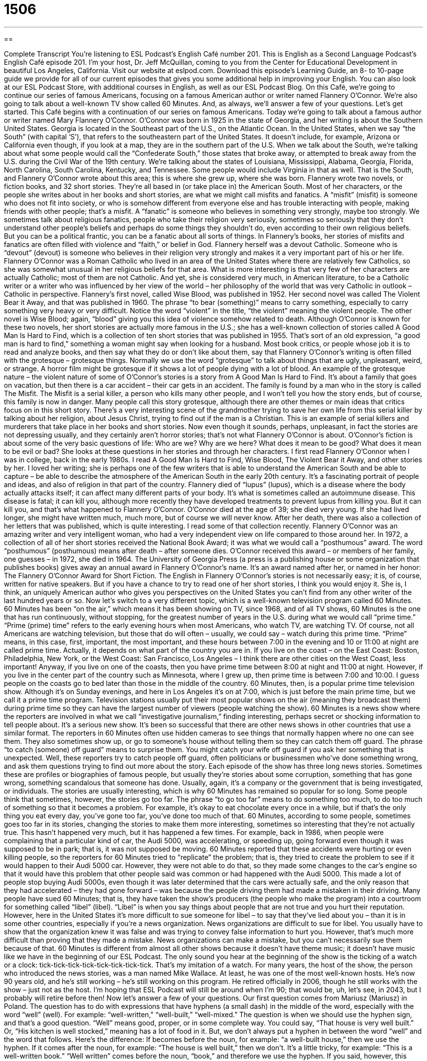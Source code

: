 = 1506
:toc: left
:toclevels: 3
:sectnums:
:stylesheet: ../../../myAdocCss.css

'''

== 

Complete Transcript
You’re listening to ESL Podcast’s English Café number 201.
This is English as a Second Language Podcast’s English Café episode 201. I’m your host, Dr. Jeff McQuillan, coming to you from the Center for Educational Development in beautiful Los Angeles, California.
Visit our website at eslpod.com. Download this episode’s Learning Guide, an 8- to 10-page guide we provide for all of our current episodes that gives you some additional help in improving your English. You can also look at our ESL Podcast Store, with additional courses in English, as well as our ESL Podcast Blog.
On this Café, we’re going to continue our series of famous Americans, focusing on a famous American author or writer named Flannery O’Connor. We’re also going to talk about a well-known TV show called 60 Minutes. And, as always, we’ll answer a few of your questions. Let’s get started.
This Café begins with a continuation of our series on famous Americans. Today we’re going to talk about a famous author or writer named Mary Flannery O’Connor. O’Connor was born in 1925 in the state of Georgia, and her writing is about the Southern United States. Georgia is located in the Southeast part of the U.S., on the Atlantic Ocean. In the United States, when we say “the South” (with capital ‘S’), that refers to the southeastern part of the United States. It doesn’t include, for example, Arizona or California even though, if you look at a map, they are in the southern part of the U.S. When we talk about the South, we’re talking about what some people would call the “Confederate South,” those states that broke away, or attempted to break away from the U.S. during the Civil War of the 19th century. We’re talking about the states of Louisiana, Mississippi, Alabama, Georgia, Florida, North Carolina, South Carolina, Kentucky, and Tennessee. Some people would include Virginia in that as well. That is the South, and Flannery O’Connor wrote about this area; this is where she grew up, where she was born.
Flannery wrote two novels, or fiction books, and 32 short stories. They’re all based in (or take place in) the American South. Most of her characters, or the people she writes about in her books and short stories, are what we might call misfits and fanatics. A “misfit” (misfit) is someone who does not fit into society, or who is somehow different from everyone else and has trouble interacting with people, making friends with other people; that’s a misfit. A “fanatic” is someone who believes in something very strongly, maybe too strongly. We sometimes talk about religious fanatics, people who take their religion very seriously, sometimes so seriously that they don’t understand other people’s beliefs and perhaps do some things they shouldn’t do, even according to their own religious beliefs. But you can be a political frantic, you can be a fanatic about all sorts of things.
In Flannery’s books, her stories of misfits and fanatics are often filled with violence and “faith,” or belief in God. Flannery herself was a devout Catholic. Someone who is “devout” (devout) is someone who believes in their religion very strongly and makes it a very important part of his or her life. Flannery O’Connor was a Roman Catholic who lived in an area of the United States where there are relatively few Catholics, so she was somewhat unusual in her religious beliefs for that area. What is more interesting is that very few of her characters are actually Catholic; most of them are not Catholic. And yet, she is considered very much, in American literature, to be a Catholic writer or a writer who was influenced by her view of the world – her philosophy of the world that was very Catholic in outlook – Catholic in perspective.
Flannery’s first novel, called Wise Blood, was published in 1952. Her second novel was called The Violent Bear it Away, and that was published in 1960. The phrase “to bear (something)” means to carry something, especially to carry something very heavy or very difficult. Notice the word “violent” in the title, “the violent” meaning the violent people. The other novel is Wise Blood; again, “blood” giving you this idea of violence somehow related to death. Although O’Connor is known for these two novels, her short stories are actually more famous in the U.S.; she has a well-known collection of stories called A Good Man Is Hard to Find, which is a collection of ten short stories that was published in 1955. That’s sort of an old expression, “a good man is hard to find,” something a woman might say when looking for a husband.
Most book critics, or people whose job it is to read and analyze books, and then say what they do or don’t like about them, say that Flannery O’Connor’s writing is often filled with the grotesque – grotesque things. Normally we use the word “grotesque” to talk about things that are ugly, unpleasant, weird, or strange. A horror film might be grotesque if it shows a lot of people dying with a lot of blood.
An example of the grotesque nature – the violent nature of some of O’Connor’s stories is a story from A Good Man Is Hard to Find. It’s about a family that goes on vacation, but then there is a car accident – their car gets in an accident. The family is found by a man who in the story is called The Misfit. The Misfit is a serial killer, a person who kills many other people, and I won’t tell you how the story ends, but of course, this family is now in danger. Many people call this story grotesque, although there are other themes or main ideas that critics focus on in this short story. There’s a very interesting scene of the grandmother trying to save her own life from this serial killer by talking about her religion, about Jesus Christ, trying to find out if the man is a Christian. This is an example of serial killers and murderers that take place in her books and short stories.
Now even though it sounds, perhaps, unpleasant, in fact the stories are not depressing usually, and they certainly aren’t horror stories; that’s not what Flannery O’Connor is about. O’Connor’s fiction is about some of the very basic questions of life: Who are we? Why are we here? What does it mean to be good? What does it mean to be evil or bad? She looks at these questions in her stories and through her characters.
I first read Flannery O’Connor when I was in college, back in the early 1980s. I read A Good Man Is Hard to Find, Wise Blood, The Violent Bear it Away, and other stories by her. I loved her writing; she is perhaps one of the few writers that is able to understand the American South and be able to capture – be able to describe the atmosphere of the American South in the early 20th century. It’s a fascinating portrait of people and ideas, and also of religion in that part of the country.
Flannery died of “lupus” (lupus), which is a disease where the body actually attacks itself; it can affect many different parts of your body. It’s what is sometimes called an autoimmune disease. This disease is fatal; it can kill you, although more recently they have developed treatments to prevent lupus from killing you. But it can kill you, and that’s what happened to Flannery O’Connor. O’Connor died at the age of 39; she died very young. If she had lived longer, she might have written much, much more, but of course we will never know.
After her death, there was also a collection of her letters that was published, which is quite interesting. I read some of that collection recently. Flannery O’Connor was an amazing writer and very intelligent woman, who had a very independent view on life compared to those around her.
In 1972, a collection of all of her short stories received the National Book Award; it was what we would call a “posthumous” award. The word “posthumous” (posthumous) means after death – after someone dies. O’Connor received this award – or members of her family, one guesses – in 1972, she died in 1964. The University of Georgia Press (a press is a publishing house or some organization that publishes books) gives away an annual award in Flannery O’Connor’s name. It’s an award named after her, or named in her honor: The Flannery O’Connor Award for Short Fiction.
The English in Flannery O’Connor’s stories is not necessarily easy; it is, of course, written for native speakers. But if you have a chance to try to read one of her short stories, I think you would enjoy it. She is, I think, an uniquely American author who gives you perspectives on the United States you can’t find from any other writer of the last hundred years or so.
Now let’s switch to a very different topic, which is a well-known television program called 60 Minutes. 60 Minutes has been “on the air,” which means it has been showing on TV, since 1968, and of all TV shows, 60 Minutes is the one that has run continuously, without stopping, for the greatest number of years in the U.S. during what we would call “prime time.” “Prime (prime) time” refers to the early evening hours when most Americans, who watch TV, are watching TV. Of course, not all Americans are watching television, but those that do will often – usually, we could say – watch during this prime time.
“Prime” means, in this case, first, important, the most important, and these hours between 7:00 in the evening and 10 or 11:00 at night are called prime time. Actually, it depends on what part of the country you are in. If you live on the coast – on the East Coast: Boston, Philadelphia, New York, or the West Coast: San Francisco, Los Angeles – I think there are other cities on the West Coast, less important! Anyway, if you live on one of the coasts, then you have prime time between 8:00 at night and 11:00 at night. However, if you live in the center part of the country such as Minnesota, where I grew up, then prime time is between 7:00 and 10:00. I guess people on the coasts go to bed later than those in the middle of the country.
60 Minutes, then, is a popular prime time television show. Although it’s on Sunday evenings, and here in Los Angeles it’s on at 7:00, which is just before the main prime time, but we call it a prime time program. Television stations usually put their most popular shows on the air (meaning they broadcast them) during prime time so they can have the largest number of viewers (people watching the show).
60 Minutes is a news show where the reporters are involved in what we call “investigative journalism,” finding interesting, perhaps secret or shocking information to tell people about. It’s a serious new show. It’s been so successful that there are other news shows in other countries that use a similar format. The reporters in 60 Minutes often use hidden cameras to see things that normally happen where no one can see them. They also sometimes show up, or go to someone’s house without telling them so they can catch them off guard. The phrase “to catch (someone) off guard” means to surprise them. You might catch your wife off guard if you ask her something that is unexpected. Well, these reporters try to catch people off guard, often politicians or businessmen who’ve done something wrong, and ask them questions trying to find out more about the story.
Each episode of the show has three long news stories. Sometimes these are profiles or biographies of famous people, but usually they’re stories about some corruption, something that has gone wrong, something scandalous that someone has done. Usually, again, it’s a company or the government that is being investigated, or individuals.
The stories are usually interesting, which is why 60 Minutes has remained so popular for so long. Some people think that sometimes, however, the stories go too far. The phrase “to go too far” means to do something too much, to do too much of something so that it becomes a problem. For example, it’s okay to eat chocolate every once in a while, but if that’s the only thing you eat every day, you’ve gone too far, you’ve done too much of that. 60 Minutes, according to some people, sometimes goes too far in its stories, changing the stories to make them more interesting, sometimes so interesting that they’re not actually true. This hasn’t happened very much, but it has happened a few times.
For example, back in 1986, when people were complaining that a particular kind of car, the Audi 5000, was accelerating, or speeding up, going forward even though it was supposed to be in park; that is, it was not supposed be moving. 60 Minutes reported that these accidents were hurting or even killing people, so the reporters for 60 Minutes tried to “replicate” the problem; that is, they tried to create the problem to see if it would happen to their Audi 5000 car. However, they were not able to do that, so they made some changes to the car’s engine so that it would have this problem that other people said was common or had happened with the Audi 5000. This made a lot of people stop buying Audi 5000s, even though it was later determined that the cars were actually safe, and the only reason that they had accelerated – they had gone forward – was because the people driving them had made a mistaken in their driving.
Many people have sued 60 Minutes; that is, they have taken the show’s producers (the people who make the program) into a courtroom for something called “libel” (libel). “Libel” is when you say things about people that are not true and you hurt their reputation. However, here in the United States it’s more difficult to sue someone for libel – to say that they’ve lied about you – than it is in some other countries, especially if you’re a news organization. News organizations are difficult to sue for libel. You usually have to show that the organization knew it was false and was trying to convey false information to hurt you. However, that’s much more difficult than proving that they made a mistake. News organizations can make a mistake, but you can’t necessarily sue them because of that.
60 Minutes is different from almost all other shows because it doesn’t have theme music; it doesn’t have music like we have in the beginning of our ESL Podcast. The only sound you hear at the beginning of the show is the ticking of a watch or a clock: tick-tick-tick-tick-tick-tick-tick-tick. That’s my imitation of a watch.
For many years, the host of the show, the person who introduced the news stories, was a man named Mike Wallace. At least, he was one of the most well-known hosts. He’s now 90 years old, and he’s still working – he’s still working on this program. He retired officially in 2006, though he still works with the show – just not as the host. I’m hoping that ESL Podcast will still be around when I’m 90; that would be, uh, let’s see, in 2043, but I probably will retire before then!
Now let’s answer a few of your questions.
Our first question comes from Mariusz (Mariusz) in Poland. The question has to do with expressions that have hyphens (a small dash) in the middle of the word, especially with the word “well” (well). For example: “well-written,” “well-built,” “well-mixed.” The question is when we should use the hyphen sign, and that’s a good question.
“Well” means good, proper, or in some complete way. You could say, “That house is very well built.” Or, “His kitchen is well stocked,” meaning has a lot of food in it. But, we don’t always put a hyphen in between the word “well” and the word that follows. Here’s the difference: If becomes before the noun, for example: “a well-built house,” then we use the hyphen. If it comes after the noun, for example: “The house is well built,” then we don’t. It’s a little tricky, for example: “This is a well-written book.” “Well written” comes before the noun, “book,” and therefore we use the hyphen. If you said, however, this sentence, which means the same thing, “This book is well written,” you would not use the hyphen. So, if it comes after the noun, it isn’t used; if it comes before the noun, it is used.
This is the rules for the word “well,” you can also use this for “best,” for example: “best-loved,” or “worst,” or “ill.” “It’s an ill-fitting dress.” “Ill-fitting” means badly fitting; it doesn’t fit the person, it’s too big or too small.
We would not use this for adverbs, words that typically end in -ly. For example: “That’s a beautifully written book.” There, there would be no hyphen between “beautifully” and “written.” So, just with the words “well,” best,” “worst,” and “ill,” perhaps a few others, that are common when it comes to having the hyphen in between the word.
Our next question comes from Ryan (Ryan) in China. Ryan was reading the news from the United States, and he heard the expression in a story about American politics: “red states and blue states.” A “red state” is a state in the United States that typically votes for the Republican Party, which is the more conservative political party. A “blue state” is a state that votes for the Democratic Party, which is typically more politically liberal.
This use of colors, blue and red, comes from the television networks – the television stations, when they show on election night – on the presidential election which candidate, which party won that state’s votes. If it was Republican, they would put the state in red; if it was Democrat, they would put the state in blue. No real particular reasons why red is Republican and blue is Democrat; simply, it was the way that the television networks and the newspapers decided to color the map so you could tell easily which states were won by the Democrats and which by the Republicans.
After the 2000 election, which was a very close election where George W. Bush defeated Al Gore (the Republican defeated the Democrat), people said that the U.S. was divided into blue states and red states, and the idea was that there was this political division. Generally speaking, states on the coast tend to be blue states: California, Oregon, Washington, Massachusetts, New York – both the East and the West Coast, especially the northeast, and states in the south and the center part of the country are more likely to be red states, especially in what we call the American West (west of the Mississippi River, between the center part of the country and the West Coast).
These are very general observations, however, and every election is different. So that’s where “blue states and red states” comes from.
No matter what state you come from, you can email us. Our email address is eslpod@eslpod.com. Send us your questions; we won’t have time to answer all of them, but we’ll try to answer as many as we can, giving you well thought out answers.
From Los Angeles, California, I’m Jeff McQuillan. Thank you for listening. Come back and listen to us next time on the English Café.
English as a Second Language Podcast is written and produced by Dr. Lucy Tse, hosted by Dr. Jeff McQuillan, copyright 2009 by the Center for Educational Development.
Glossary
misfit – someone who does not fit into society; someone who is different from everyone else and has trouble interacting with people and making friends
* When Dean was growing up, he felt like a misfit because he was much taller than his classmates.
fanatic – someone who believes in something very strongly; someone who believes only in one thing and believes it too strongly
* Julie is a fanatic about this TV show. She watches each episode four times and writes a blog about it.
devout – believing in a religion very strongly and making it a very important part of one’s life
* The Simes family is very devout and do not work on Sundays as part of their religion.
grotesque – ugly, unpleasant, and strange
* The doll that you bought for your sister is grotesque, and it is more likely to scare her than to delight her.
posthumous – after death; after one has died
* She was awarded a posthumous award for her work in helping the poor.
on the air – during the time that a show is seen on television or heard on the radio; broadcasted on television or radio
* My favorite radio deejay is on the air in the mornings between 7:00 and 10:00 a.m.
prime time – the early evening hours when many people are watching television at home after work
* The TV station decided not to show a movie in prime time because it has too much violence and children may be watching.
investigative journalism – finding interesting, shocking, and secret information and sharing it with readers or viewers
* It was because of excellent investigative journalism that the criminals in the city government were exposed and forced to leave their jobs.
to catch (someone) off guard – to approach someone who is unprepared; to talk to someone who did not know you were coming and who is not ready to speak with you
* Jahlil caught me off guard when he asked me for a date. I thought he was married!
to go too far – to do too much of something so that it becomes a problem
* At the office party, Sarah told a lot of jokes, but she went too far when she made a joke about the boss and made everyone feel uncomfortable.
libel – saying things that are not true and that hurt someone’s reputation; saying things that are not true and negatively influencing how other people think of that person
* Writing about rumors is dangerous. One of these days, someone is going to sue you for libel.
theme music – song that plays at the beginning of a television or radio show
* Whenever I hear that theme music, I know it’s time to watch my favorite show.
red state – a state whose citizens usually vote for candidates from the Republican Party; a state that is politically conservative
* Most people were surprised that she was elected in a red state despite her earlier comments about not believing in God.
blue state – a state whose citizens usually vote for candidates of the Democratic Party; a state that is politically liberal
* A law to put a special tax on unmarried mothers will never pass in a blue state like California.
What Insiders Know
Southern Writers and Southern Literature
When talking about American authors, people sometimes talk about “Southern writers” as a group. For the most part, Southern writers and Southern literature include writing about the American South, which is often “defined as” (described as) the states of South Carolina, Georgia, Alabama, North Carolina, Virginia, Tennessee, Mississippi, Louisiana, Texas, Oklahoma, Missouri, Maryland, Delaware, Kentucky, West Virginia and Arkansas.
However, Southern writing is not only defined by location. Southern authors also have “in common” (the same) certain “themes,” or topics, that appear in their writing. Many of these themes are an “outgrowth” (result) of the history that is shared by this region of the country.
One of the major themes relates to the history of “slavery,” when African Americans were owned by other Americans and forced to work without pay and without the right to make their own decisions. The American Civil War was fought “in large part” (mainly) to end slavery. Common among Southern states, then, include the “aftermath” of losing the war and the end of slavery as part of the Southern way of life and the effects on its economy.
Other common themes include the importance of family life and religion. Readers may also find in Southern literature the use of Southern dialects, which “mark” (show; signal) that someone is from that region of the United States. There are many Southern dialects – not just one, as is often “portrayed” (shown) in television shows and movies – and the “subtle” (small; difficult to hear) and not so subtle differences in dialect give readers a true “sense of place,” a feeling and understanding of the setting where the story takes place.